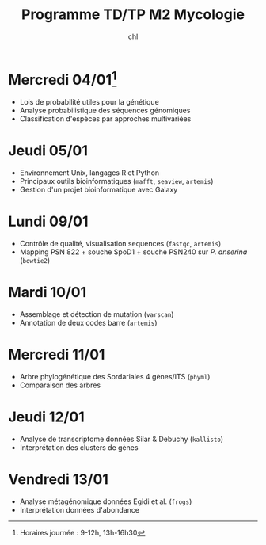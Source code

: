 #+TITLE: Programme TD/TP M2 Mycologie
#+AUTHOR: chl
#+DATE:
#+LANGUAGE: fr

* Mercredi 04/01[fn::Horaires journée : 9-12h, 13h-16h30]

- Lois de probabilité utiles pour la génétique
- Analyse probabilistique des séquences génomiques
- Classification d'espèces par approches multivariées

* Jeudi 05/01

- Environnement Unix, langages R et Python
- Principaux outils bioinformatiques (=mafft=, =seaview=, =artemis=)
- Gestion d'un projet bioinformatique avec Galaxy

* Lundi 09/01

- Contrôle de qualité, visualisation sequences (=fastqc=, =artemis=)
- Mapping PSN 822 + souche SpoD1 + souche PSN240 sur /P. anserina/ (=bowtie2=)

* Mardi 10/01

- Assemblage et détection de mutation (=varscan=)
- Annotation de deux codes barre (=artemis=)

* Mercredi 11/01

- Arbre phylogénétique des Sordariales 4 gènes/ITS (=phyml=)
- Comparaison des arbres

* Jeudi 12/01

- Analyse de transcriptome données Silar & Debuchy (=kallisto=)
- Interprétation des clusters de gènes

* Vendredi 13/01

- Analyse métagénomique données Egidi et al. (=frogs=)
- Interprétation données d'abondance
